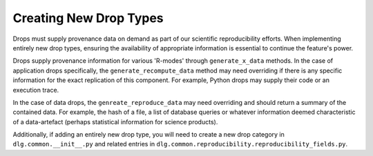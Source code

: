 .. _reproducibility_adding_drops:

Creating New Drop Types
=======================

Drops must supply provenance data on demand as part of our scientific reproducibility efforts.
When implementing entirely new drop types,
ensuring the availability of appropriate information is essential to continue the feature's power.

Drops supply provenance information for various 'R-modes' through ``generate_x_data`` methods.
In the case of application drops specifically,
the ``generate_recompute_data`` method may need overriding if there is any specific information
for the exact replication of this component.
For example, Python drops may supply their code or an execution trace.

In the case of data drops, the ``genreate_reproduce_data`` may need overriding
and should return a summary of the contained data. For example, the hash of a file,
a list of database queries or whatever information deemed characteristic of a data-artefact
(perhaps statistical information for science products).

Additionally, if adding an entirely new drop type,
you will need to create a new drop category in ``dlg.common.__init__.py`` and related entries in
``dlg.common.reproducibility.reproducibility_fields.py``.

